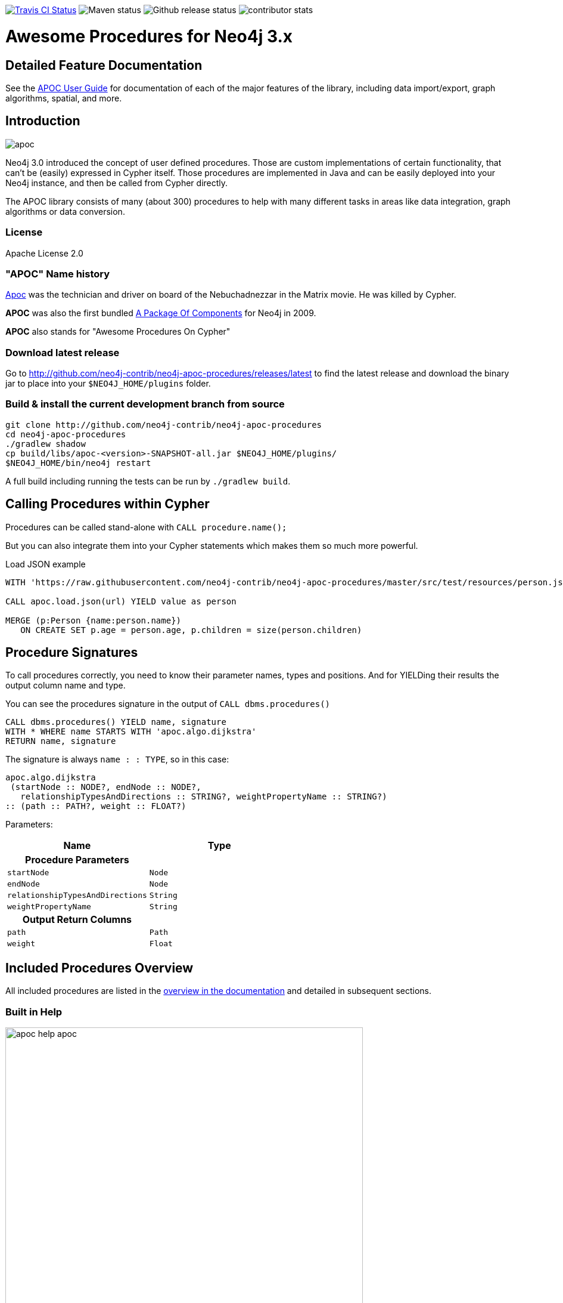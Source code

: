 :readme:
:img: https://raw.githubusercontent.com/neo4j-contrib/neo4j-apoc-procedures/master/docs/img

image:https://travis-ci.org/neo4j-contrib/neo4j-apoc-procedures.svg[alt="Travis CI Status", link="https://travis-ci.org/neo4j-contrib/neo4j-apoc-procedures"] image:https://img.shields.io/maven-central/v/org.neo4j.procedure/apoc.svg[alt="Maven status"] image:https://img.shields.io/github/release/neo4j-contrib/neo4j-apoc-procedures.svg[alt="Github release status"] image:https://img.shields.io/github/contributors/neo4j-contrib/neo4j-apoc-procedures.svg[alt="contributor stats"]

// tag::readme[]


= Awesome Procedures for Neo4j 3.x

== Detailed Feature Documentation
See the https://neo4j-contrib.github.io/neo4j-apoc-procedures[APOC User Guide] for documentation of each of the major features of the library, including data import/export, graph algorithms, spatial, and more.

== Introduction

// tag::intro[]
// tag::intro-text[]

image::https://raw.githubusercontent.com/neo4j-contrib/neo4j-apoc-procedures/master/docs/img/apoc.gif[float=right]

Neo4j 3.0 introduced the concept of user defined procedures.
Those are custom implementations of certain functionality, that can't be (easily) expressed in Cypher itself.
Those procedures are implemented in Java and can be easily deployed into your Neo4j instance, and then be called from Cypher directly.

The APOC library consists of many (about 300) procedures to help with many different tasks in areas like data integration, graph algorithms or data conversion.

=== License

Apache License 2.0

=== "APOC" Name history

http://matrix.wikia.com/wiki/Apoc[Apoc] was the technician and driver on board of the Nebuchadnezzar in the Matrix movie. He was killed by Cypher.

*APOC* was also the first bundled http://neo4j.com/blog/convenient-package-neo4j-apoc-0-1-released/[A Package Of Components] for Neo4j in 2009.

*APOC* also stands for "Awesome Procedures On Cypher"

=== Download latest release

Go to http://github.com/neo4j-contrib/neo4j-apoc-procedures/releases/latest
to find the latest release and download the binary jar to place into your `$NEO4J_HOME/plugins` folder.

// end::intro-text[]
// tag::build[]

=== Build & install the current development branch from source

----
git clone http://github.com/neo4j-contrib/neo4j-apoc-procedures
cd neo4j-apoc-procedures
./gradlew shadow
cp build/libs/apoc-<version>-SNAPSHOT-all.jar $NEO4J_HOME/plugins/
$NEO4J_HOME/bin/neo4j restart
----

// If you want to run embedded or use neo4j-shell on a disk store, configure your `plugins` directory in `conf/neo4j.conf` with `dbms.plugin.directory=path/to/plugins`.

A full build including running the tests can be run by `./gradlew build`.

// end::build[]
// tag::calling-procedures[]

== Calling Procedures within Cypher

Procedures can be called stand-alone with `CALL procedure.name();`

But you can also integrate them into your Cypher statements which makes them so much more powerful.

.Load JSON example
[source,cypher]
----
WITH 'https://raw.githubusercontent.com/neo4j-contrib/neo4j-apoc-procedures/master/src/test/resources/person.json' AS url

CALL apoc.load.json(url) YIELD value as person

MERGE (p:Person {name:person.name})
   ON CREATE SET p.age = person.age, p.children = size(person.children)
----
// end::calling-procedures[]

// end::intro[]

// tag::signature[]

== Procedure Signatures

To call procedures correctly, you need to know their parameter names, types and positions.
And for YIELDing their results the output column name and type.

You can see the procedures signature in the output of `CALL dbms.procedures()`

[source,cypher]
----
CALL dbms.procedures() YIELD name, signature
WITH * WHERE name STARTS WITH 'apoc.algo.dijkstra'
RETURN name, signature
----

The signature is always `name : : TYPE`, so in this case:

----
apoc.algo.dijkstra
 (startNode :: NODE?, endNode :: NODE?, 
   relationshipTypesAndDirections :: STRING?, weightPropertyName :: STRING?) 
:: (path :: PATH?, weight :: FLOAT?)
----

Parameters:

[opts=header,cols="m,m"]
|===
| Name | Type
h| Procedure Parameters |
| startNode | Node
| endNode | Node
| relationshipTypesAndDirections | String
| weightPropertyName | String
h| Output Return Columns |
| path  |  Path
| weight | Float
|===

// end::signature[]

== Included Procedures Overview

All included procedures are listed in the https://neo4j-contrib.github.io/neo4j-apoc-procedures/#_included_procedures_overview[overview in the documentation] and detailed in subsequent sections.

=== Built in Help

// tag::help[]

image::{img}/apoc-help-apoc.jpg[width=600]

[cols="1m,5"]
|===
| call apoc.help('search') | lists name, description-text and if the procedure performs writes (descriptions are WIP), search string is checked against beginning (package) or end (name) of procedure
|===

.helpful
[source,cypher]
----
CALL apoc.help("apoc") YIELD name, text
WITH * WHERE text IS null
RETURN name AS undocumented
----

// end::help[]

=== Builtin Package and Procedure count

// tag::procedurecount[]

To find the procedure count with the package in Neo4j: 

image::{img}/apoc.dbms.procedure.count.jpg[width=600]

.Cypher for getting count of procedure in a package
[source,cypher]

----

CALL dbms.procedures() YIELD name
RETURN head(split(name,".")) as package, count(*), collect(name) as procedures;

----

// end::procedurecount[]

== Version Compatibility Matrix

Since APOC relies in some places on Neo4j's internal APIs you need to use the right APOC version for your Neo4j installaton.

Any version to be released after 1.1.0 will use a different, consistent versioning scheme: `<neo4j-version>.<apoc>` version. The trailing `<apoc>` part of the version number will be incremented with every apoc release.

[options=headers]
|===
|apoc version | neo4j version
|3.0.4.1 | 3.0.4
|1.1.0 | 3.0.0 - 3.0.3
|1.0.0 | 3.0.0 - 3.0.3
|===

== Feedback

Please provide feedback and report bugs as link:./issues[GitHub issues] or join the http://neo4j.com/slack[neo4j-users Slack] and ask on the #apoc channel.
You might also ask on http://stackoverflow.com/questions/tagged/neo4j+apoc[StackOverflow], please tag your question there with `neo4j` and `apoc`.
